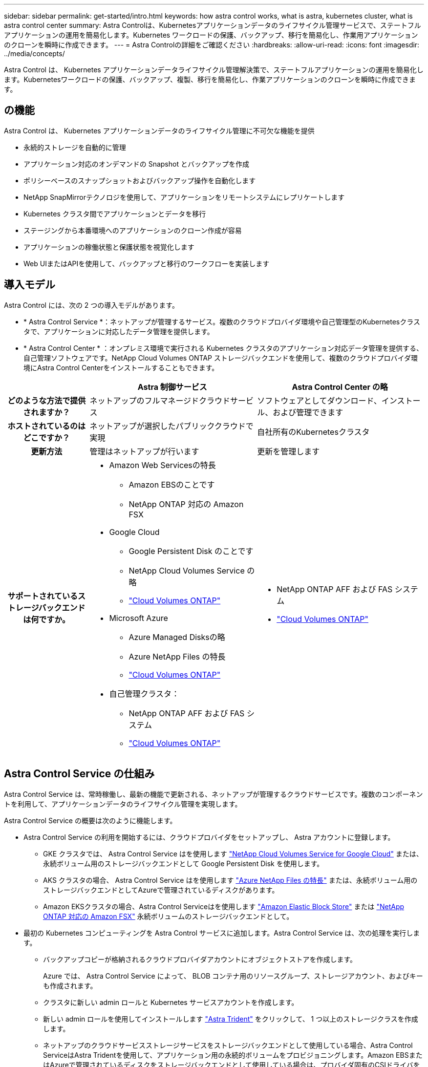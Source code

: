 ---
sidebar: sidebar 
permalink: get-started/intro.html 
keywords: how astra control works, what is astra, kubernetes cluster, what is astra control center 
summary: Astra Controlは、Kubernetesアプリケーションデータのライフサイクル管理サービスで、ステートフルアプリケーションの運用を簡易化します。Kubernetes ワークロードの保護、バックアップ、移行を簡易化し、作業用アプリケーションのクローンを瞬時に作成できます。 
---
= Astra Controlの詳細をご確認ください
:hardbreaks:
:allow-uri-read: 
:icons: font
:imagesdir: ../media/concepts/


[role="lead"]
Astra Control は、 Kubernetes アプリケーションデータライフサイクル管理解決策で、ステートフルアプリケーションの運用を簡易化します。Kubernetesワークロードの保護、バックアップ、複製、移行を簡易化し、作業アプリケーションのクローンを瞬時に作成できます。



== の機能

Astra Control は、 Kubernetes アプリケーションデータのライフサイクル管理に不可欠な機能を提供

* 永続的ストレージを自動的に管理
* アプリケーション対応のオンデマンドの Snapshot とバックアップを作成
* ポリシーベースのスナップショットおよびバックアップ操作を自動化します
* NetApp SnapMirrorテクノロジを使用して、アプリケーションをリモートシステムにレプリケートします
* Kubernetes クラスタ間でアプリケーションとデータを移行
* ステージングから本番環境へのアプリケーションのクローン作成が容易
* アプリケーションの稼働状態と保護状態を視覚化します
* Web UIまたはAPIを使用して、バックアップと移行のワークフローを実装します




== 導入モデル

Astra Control には、次の 2 つの導入モデルがあります。

* * Astra Control Service *：ネットアップが管理するサービス。複数のクラウドプロバイダ環境や自己管理型のKubernetesクラスタで、アプリケーションに対応したデータ管理を提供します。
* * Astra Control Center * ：オンプレミス環境で実行される Kubernetes クラスタのアプリケーション対応データ管理を提供する、自己管理ソフトウェアです。NetApp Cloud Volumes ONTAP ストレージバックエンドを使用して、複数のクラウドプロバイダ環境にAstra Control Centerをインストールすることもできます。


[cols="1h,2d,2a"]
|===
|  | Astra 制御サービス | Astra Control Center の略 


| どのような方法で提供されますか？ | ネットアップのフルマネージドクラウドサービス  a| 
ソフトウェアとしてダウンロード、インストール、および管理できます



| ホストされているのはどこですか？ | ネットアップが選択したパブリッククラウドで実現  a| 
自社所有のKubernetesクラスタ



| 更新方法 | 管理はネットアップが行います  a| 
更新を管理します



| サポートされているストレージバックエンドは何ですか。  a| 
* Amazon Web Servicesの特長
+
** Amazon EBSのことです
** NetApp ONTAP 対応の Amazon FSX


* Google Cloud
+
** Google Persistent Disk のことです
** NetApp Cloud Volumes Service の略
** https://docs.netapp.com/us-en/cloud-manager-cloud-volumes-ontap/task-getting-started-gcp.html["Cloud Volumes ONTAP"^]


* Microsoft Azure
+
** Azure Managed Disksの略
** Azure NetApp Files の特長
** https://docs.netapp.com/us-en/cloud-manager-cloud-volumes-ontap/task-getting-started-azure.html["Cloud Volumes ONTAP"^]


* 自己管理クラスタ：
+
** NetApp ONTAP AFF および FAS システム
** https://docs.netapp.com/us-en/cloud-manager-cloud-volumes-ontap/["Cloud Volumes ONTAP"^]



 a| 
* NetApp ONTAP AFF および FAS システム
* https://docs.netapp.com/us-en/cloud-manager-cloud-volumes-ontap/["Cloud Volumes ONTAP"^]


|===


== Astra Control Service の仕組み

Astra Control Service は、常時稼働し、最新の機能で更新される、ネットアップが管理するクラウドサービスです。複数のコンポーネントを利用して、アプリケーションデータのライフサイクル管理を実現します。

Astra Control Service の概要は次のように機能します。

* Astra Control Service の利用を開始するには、クラウドプロバイダをセットアップし、 Astra アカウントに登録します。
+
** GKE クラスタでは、 Astra Control Service はを使用します https://cloud.netapp.com/cloud-volumes-service-for-gcp["NetApp Cloud Volumes Service for Google Cloud"^] または、永続ボリューム用のストレージバックエンドとして Google Persistent Disk を使用します。
** AKS クラスタの場合、 Astra Control Service はを使用します https://cloud.netapp.com/azure-netapp-files["Azure NetApp Files の特長"^] または、永続ボリューム用のストレージバックエンドとしてAzureで管理されているディスクがあります。
** Amazon EKSクラスタの場合、Astra Control Serviceはを使用します https://docs.aws.amazon.com/ebs/["Amazon Elastic Block Store"^] または https://docs.aws.amazon.com/fsx/latest/ONTAPGuide/what-is-fsx-ontap.html["NetApp ONTAP 対応の Amazon FSX"^] 永続ボリュームのストレージバックエンドとして。


* 最初の Kubernetes コンピューティングを Astra Control サービスに追加します。Astra Control Service は、次の処理を実行します。
+
** バックアップコピーが格納されるクラウドプロバイダアカウントにオブジェクトストアを作成します。
+
Azure では、 Astra Control Service によって、 BLOB コンテナ用のリソースグループ、ストレージアカウント、およびキーも作成されます。

** クラスタに新しい admin ロールと Kubernetes サービスアカウントを作成します。
** 新しい admin ロールを使用してインストールします https://docs.netapp.com/us-en/trident/index.html["Astra Trident"^] をクリックして、 1 つ以上のストレージクラスを作成します。
** ネットアップのクラウドサービスストレージサービスをストレージバックエンドとして使用している場合、Astra Control ServiceはAstra Tridentを使用して、アプリケーション用の永続的ボリュームをプロビジョニングします。Amazon EBSまたはAzureで管理されているディスクをストレージバックエンドとして使用している場合は、プロバイダ固有のCSIドライバをインストールする必要があります。インストール手順については、を参照してください link:set-up-amazon-web-services.html["Amazon Web Servicesをセットアップする"^] および link:set-up-microsoft-azure-with-amd.html["Azure で管理されているディスクを使用して Microsoft Azure をセットアップする"^]。


* この時点で、アプリケーションをクラスタに追加できます。永続ボリュームは、新しいデフォルトのストレージクラスでプロビジョニングされます。
* 次に、 Astra Control Service を使用してこれらのアプリケーションを管理し、スナップショット、バックアップ、クローンの作成を開始します。


Astra Controlの無料プランを使用すると、最大10個のネームスペースをアカウントで管理できます。10以上を管理する場合は、無料プランからプレミアムプランにアップグレードして請求を設定する必要があります。



== Astra Control Center の仕組み

Astra Control Center は、お客様のプライベートクラウドでローカルに実行されます。

Astra Control Centerは、Tridentベースのストレージクラスを使用し、ONTAP 9.5以上のストレージバックエンドでKubernetesクラスタをサポートします。

クラウド接続環境では、 Cloud Insights を使用して高度なモニタリングとテレメトリを提供します。Cloud Insights 接続がない場合、 Astra Control Center では、限定的な（ 7 日間の指標）監視と計測データを使用できます。また、オープン指標エンドポイントを介して Kubernetes の標準の監視ツール（ Prometheus や Grafana など）にエクスポートすることもできます。

Astra Control Center は、 AutoSupport と Active IQ のエコシステムに完全に統合されており、ユーザとネットアップサポートにトラブルシューティングと使用に関する情報を提供します。

Astra Control Center を試用するには、 90 日間の評価版ライセンスを使用します。評価版は、Eメールとコミュニティオプションでサポートされています。また、製品内サポートダッシュボードから技術情報アーティクルやドキュメントにアクセスすることもできます。

Astra Control Center をインストールして使用するには、一定の要件を満たす必要があります https://docs.netapp.com/us-en/astra-control-center/get-started/requirements.html["要件"]。

Astra Control Center の概要は次のように機能します。

* Astra Control Center は、ローカル環境にインストールします。方法の詳細については、こちらをご覧ください https://docs.netapp.com/us-en/astra-control-center/get-started/install_acc.html["Astra Control Center をインストールします"]。
* 次のようなセットアップタスクを実行したとします。
+
** ライセンスをセットアップする
** 最初のクラスタを追加します。
** クラスタを追加したときに検出されたストレージバックエンドを追加します。
** アプリケーションバックアップを格納するオブジェクトストアバケットを追加します。




方法の詳細については、こちらをご覧ください https://docs.netapp.com/us-en/astra-control-center/get-started/setup_overview.html["Astra Control Center をセットアップします"]。

クラスタにアプリケーションを追加できます。また、管理対象のクラスタにすでにアプリケーションがある場合は、Astra Control Centerを使用してそれらを管理できます。次に、Astra Control Centerを使用して、スナップショット、バックアップ、クローン、およびレプリケーション関係を作成します。



== を参照してください。

* https://docs.netapp.com/us-en/astra/index.html["Astra Control Service のマニュアル"^]
* https://docs.netapp.com/us-en/astra-control-center/index.html["Astra Control Center のドキュメント"^]
* https://docs.netapp.com/us-en/trident/index.html["Astra Trident のドキュメント"^]
* https://docs.netapp.com/us-en/astra-automation/index.html["Astra Control API を使用"^]
* https://docs.netapp.com/us-en/cloudinsights/["Cloud Insights のドキュメント"^]
* https://docs.netapp.com/us-en/ontap/index.html["ONTAP のドキュメント"^]

